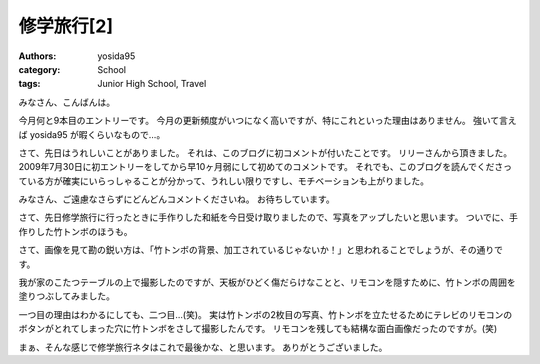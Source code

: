 修学旅行[2]
===========

:authors: yosida95
:category: School
:tags: Junior High School, Travel

みなさん、こんばんは。

今月何と9本目のエントリーです。
今月の更新頻度がいつになく高いですが、特にこれといった理由はありません。
強いて言えば yosida95 が暇くらいなもので…。

さて、先日はうれしいことがありました。
それは、このブログに初コメントが付いたことです。
リリーさんから頂きました。
2009年7月30日に初エントリーをしてから早10ヶ月弱にして初めてのコメントです。
それでも、このブログを読んでくださっている方が確実にいらっしゃることが分かって、うれしい限りですし、モチベーションも上がりました。

みなさん、ご遠慮なさらずにどんどんコメントくださいね。
お待ちしています。

さて、先日修学旅行に行ったときに手作りした和紙を今日受け取りましたので、写真をアップしたいと思います。
ついでに、手作りした竹トンボのほうも。

|excursion_1|
|excursion_2|
|excursion_3|

さて、画像を見て勘の鋭い方は、「竹トンボの背景、加工されているじゃないか！」と思われることでしょうが、その通りです。

我が家のこたつテーブルの上で撮影したのですが、天板がひどく傷だらけなことと、リモコンを隠すために、竹トンボの周囲を塗りつぶしてみました。

一つ目の理由はわかるにしても、二つ目…(笑)。
実は竹トンボの2枚目の写真、竹トンボを立たせるためにテレビのリモコンのボタンがとれてしまった穴に竹トンボをさして撮影したんです。
リモコンを残しても結構な面白画像だったのですが。(笑)

まぁ、そんな感じで修学旅行ネタはこれで最後かな、と思います。
ありがとうございました。

.. |excursion_1| image:: https://blogmedia.yosida95.com/2010/05/18/224824/excursion_1.jpg
   :width: 100%
.. |excursion_2| image:: https://blogmedia.yosida95.com/2010/05/18/224824/excursion_2.jpg
   :width: 100%
.. |excursion_3| image:: https://blogmedia.yosida95.com/2010/05/18/224824/excursion_3.jpg
   :width: 100%
